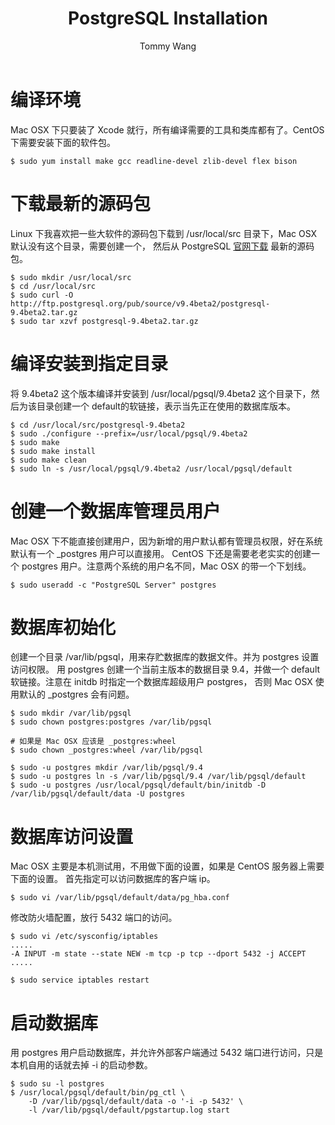 #+TITLE: PostgreSQL Installation
#+AUTHOR: Tommy Wang
#+OPTIONS: ^:nil

* 编译环境
  Mac OSX 下只要装了 Xcode 就行，所有编译需要的工具和类库都有了。CentOS 下需要安装下面的软件包。
#+BEGIN_EXAMPLE
$ sudo yum install make gcc readline-devel zlib-devel flex bison
#+END_EXAMPLE

* 下载最新的源码包
  Linux 下我喜欢把一些大软件的源码包下载到 /usr/local/src 目录下，Mac OSX 默认没有这个目录，需要创建一个，
  然后从 PostgreSQL [[http://www.postgresql.org/ftp/source/][官网下载]] 最新的源码包。
#+BEGIN_EXAMPLE
$ sudo mkdir /usr/local/src
$ cd /usr/local/src
$ sudo curl -O http://ftp.postgresql.org/pub/source/v9.4beta2/postgresql-9.4beta2.tar.gz
$ sudo tar xzvf postgresql-9.4beta2.tar.gz
#+END_EXAMPLE

* 编译安装到指定目录
  将 9.4beta2 这个版本编译并安装到 /usr/local/pgsql/9.4beta2 这个目录下，然后为该目录创建一个 default的软链接，表示当先正在使用的数据库版本。
#+BEGIN_EXAMPLE
$ cd /usr/local/src/postgresql-9.4beta2
$ sudo ./configure --prefix=/usr/local/pgsql/9.4beta2
$ sudo make
$ sudo make install
$ sudo make clean
$ sudo ln -s /usr/local/pgsql/9.4beta2 /usr/local/pgsql/default
#+END_EXAMPLE

* 创建一个数据库管理员用户
  Mac OSX 下不能直接创建用户，因为新增的用户默认都有管理员权限，好在系统默认有一个 _postgres 用户可以直接用。
  CentOS 下还是需要老老实实的创建一个 postgres 用户。注意两个系统的用户名不同，Mac OSX 的带一个下划线。
#+BEGIN_EXAMPLE
$ sudo useradd -c "PostgreSQL Server" postgres
#+END_EXAMPLE

* 数据库初始化
  创建一个目录 /var/lib/pgsql，用来存贮数据库的数据文件。并为 postgres 设置访问权限。
  用 postgres 创建一个当前主版本的数据目录 9.4，并做一个 default 软链接。注意在 initdb 时指定一个数据库超级用户 postgres，
  否则 Mac OSX 使用默认的 _postgres 会有问题。
#+BEGIN_EXAMPLE
$ sudo mkdir /var/lib/pgsql
$ sudo chown postgres:postgres /var/lib/pgsql

# 如果是 Mac OSX 应该是 _postgres:wheel 
$ sudo chown _postgres:wheel /var/lib/pgsql

$ sudo -u postgres mkdir /var/lib/pgsql/9.4
$ sudo -u postgres ln -s /var/lib/pgsql/9.4 /var/lib/pgsql/default
$ sudo -u postgres /usr/local/pgsql/default/bin/initdb -D /var/lib/pgsql/default/data -U postgres
#+END_EXAMPLE

* 数据库访问设置
  Mac OSX 主要是本机测试用，不用做下面的设置，如果是 CentOS 服务器上需要下面的设置。
  首先指定可以访问数据库的客户端 ip。
#+BEGIN_EXAMPLE
$ sudo vi /var/lib/pgsql/default/data/pg_hba.conf
#+END_EXAMPLE

修改防火墙配置，放行 5432 端口的访问。
#+BEGIN_EXAMPLE
$ sudo vi /etc/sysconfig/iptables
.....
-A INPUT -m state --state NEW -m tcp -p tcp --dport 5432 -j ACCEPT
.....

$ sudo service iptables restart
#+END_EXAMPLE

* 启动数据库
  用 postgres 用户启动数据库，并允许外部客户端通过 5432 端口进行访问，只是本机自用的话就去掉 -i 的启动参数。
#+BEGIN_EXAMPLE
$ sudo su -l postgres
$ /usr/local/pgsql/default/bin/pg_ctl \
    -D /var/lib/pgsql/default/data -o '-i -p 5432' \
    -l /var/lib/pgsql/default/pgstartup.log start
#+END_EXAMPLE
